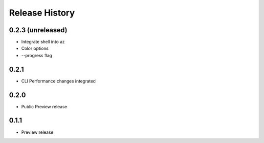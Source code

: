 .. :changelog:

Release History
===============

0.2.3 (unreleased)
++++++++++++++++++

* Integrate shell into az
* Color options
* --progress flag


0.2.1
++++++++++++++++++

* CLI Performance changes integrated


0.2.0
++++++++++++++++++

* Public Preview release


0.1.1
++++++++++++++++++

* Preview release
